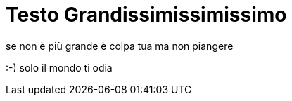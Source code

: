 = Testo Grandissimissimissimo

se non è più grande è colpa tua ma non piangere

:-) solo il mondo ti odia
